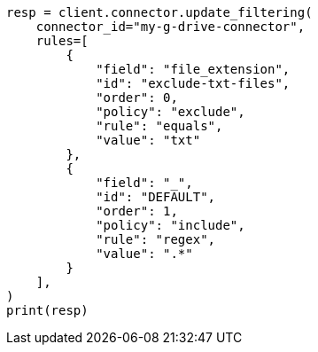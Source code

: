 // This file is autogenerated, DO NOT EDIT
// connector/apis/update-connector-filtering-api.asciidoc:122

[source, python]
----
resp = client.connector.update_filtering(
    connector_id="my-g-drive-connector",
    rules=[
        {
            "field": "file_extension",
            "id": "exclude-txt-files",
            "order": 0,
            "policy": "exclude",
            "rule": "equals",
            "value": "txt"
        },
        {
            "field": "_",
            "id": "DEFAULT",
            "order": 1,
            "policy": "include",
            "rule": "regex",
            "value": ".*"
        }
    ],
)
print(resp)
----
